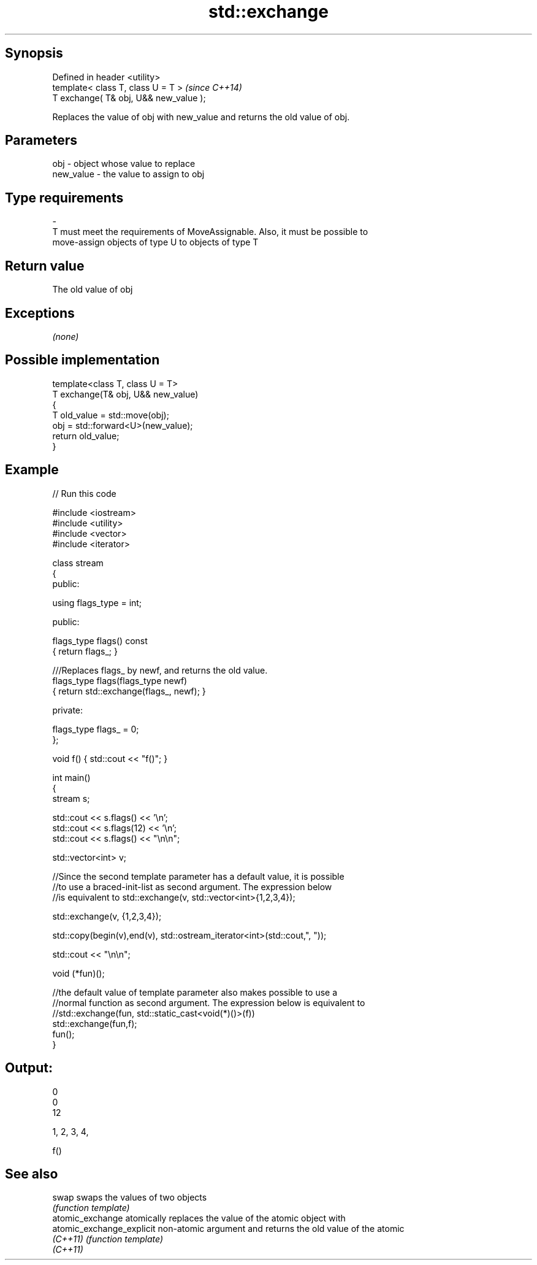 .TH std::exchange 3 "Jun 28 2014" "2.0 | http://cppreference.com" "C++ Standard Libary"
.SH Synopsis
   Defined in header <utility>
   template< class T, class U = T >      \fI(since C++14)\fP
   T exchange( T& obj, U&& new_value );

   Replaces the value of obj with new_value and returns the old value of obj.

.SH Parameters

   obj                   -             object whose value to replace
   new_value             -             the value to assign to obj
.SH Type requirements
   -
   T must meet the requirements of MoveAssignable. Also, it must be possible to
   move-assign objects of type U to objects of type T

.SH Return value

   The old value of obj

.SH Exceptions

   \fI(none)\fP

.SH Possible implementation

   template<class T, class U = T>
   T exchange(T& obj, U&& new_value)
   {
       T old_value = std::move(obj);
       obj = std::forward<U>(new_value);
       return old_value;
   }

.SH Example

   
// Run this code

 #include <iostream>
 #include <utility>
 #include <vector>
 #include <iterator>
  
 class stream
 {
   public:
  
    using flags_type = int;
  
   public:
  
     flags_type flags() const
     { return flags_; }
  
     ///Replaces flags_ by newf, and returns the old value.
     flags_type flags(flags_type newf)
     { return std::exchange(flags_, newf); }
  
   private:
  
     flags_type flags_ = 0;
 };
  
 void f() { std::cout << "f()"; }
  
 int main()
 {
    stream s;
  
    std::cout << s.flags() << '\\n';
    std::cout << s.flags(12) << '\\n';
    std::cout << s.flags() << "\\n\\n";
  
    std::vector<int> v;
  
    //Since the second template parameter has a default value, it is possible
    //to use a braced-init-list as second argument. The expression below
    //is equivalent to std::exchange(v, std::vector<int>{1,2,3,4});
  
    std::exchange(v, {1,2,3,4});
  
    std::copy(begin(v),end(v), std::ostream_iterator<int>(std::cout,", "));
  
    std::cout << "\\n\\n";
  
    void (*fun)();
  
    //the default value of template parameter also makes possible to use a
    //normal function as second argument. The expression below is equivalent to
    //std::exchange(fun, std::static_cast<void(*)()>(f))
    std::exchange(fun,f);
    fun();
 }

.SH Output:

 0
 0
 12
  
 1, 2, 3, 4,
  
 f()

.SH See also

   swap                     swaps the values of two objects
                            \fI(function template)\fP 
   atomic_exchange          atomically replaces the value of the atomic object with
   atomic_exchange_explicit non-atomic argument and returns the old value of the atomic
   \fI(C++11)\fP                  \fI(function template)\fP 
   \fI(C++11)\fP
